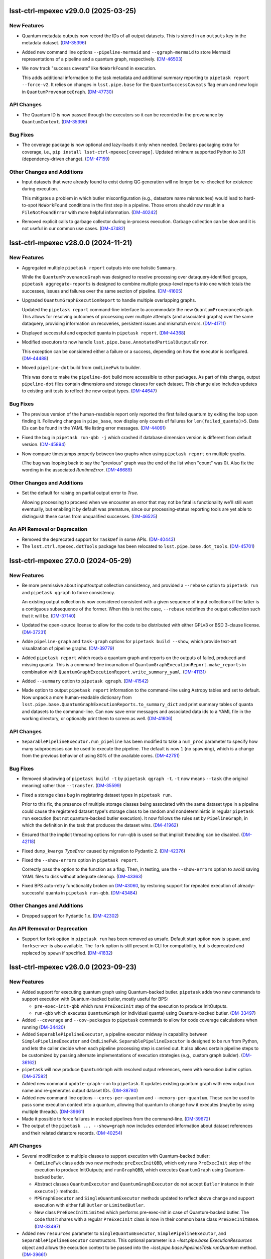 lsst-ctrl-mpexec v29.0.0 (2025-03-25)
=====================================

New Features
------------

- Quantum metadata outputs now record the IDs of all output datasets.
  This is stored in an ``outputs`` key in the metadata dataset. (`DM-35396 <https://rubinobs.atlassian.net/browse/DM-35396>`_)
- Added new command line options ``--pipeline-mermaid`` and ``--qgraph-mermaid`` to store Mermaid representations of a pipeline and a quantum graph, respectively. (`DM-46503 <https://rubinobs.atlassian.net/browse/DM-46503>`_)
- We now track "success caveats" like ``NoWorkFound`` in execution.

  This adds additional information to the task metadata and additional summary reporting to ``pipetask report --force-v2``.
  It relies on changes in ``lsst.pipe.base`` for the ``QuantumSuccessCaveats`` flag enum and new logic in ``QuantumProvenanceGraph``. (`DM-47730 <https://rubinobs.atlassian.net/browse/DM-47730>`_)


API Changes
-----------

- The Quantum ID is now passed through the executors so it can be recorded in the provenance by ``QuantumContext``. (`DM-35396 <https://rubinobs.atlassian.net/browse/DM-35396>`_)


Bug Fixes
---------

- The coverage package is now optional and lazy-loads it only when needed.
  Declares packaging extra for coverage, i.e., ``pip install lsst-ctrl-mpexec[coverage]``.
  Updated minimum supported Python to 3.11 (dependency-driven change). (`DM-47159 <https://rubinobs.atlassian.net/browse/DM-47159>`_)


Other Changes and Additions
---------------------------

- Input datasets that were already found to exist during QG generation will no longer be re-checked for existence during execution.

  This mitigates a problem in which butler misconfiguration (e.g., datastore name mismatches) would lead to hard-to-spot ``NoWorkFound`` conditions in the first step in a pipeline.  Those errors should now result in a ``FileNotFoundError`` with more helpful information. (`DM-40242 <https://rubinobs.atlassian.net/browse/DM-40242>`_)
- Removed explicit calls to garbage collector during in-process execution.
  Garbage collection can be slow and it is not useful in our common use cases. (`DM-47482 <https://rubinobs.atlassian.net/browse/DM-47482>`_)


lsst-ctrl-mpexec v28.0.0 (2024-11-21)
=====================================

New Features
------------

- Aggregated multiple ``pipetask report`` outputs into one holistic ``Summary``.

  While the ``QuantumProvenanceGraph`` was designed to resolve processing over dataquery-identified groups, ``pipetask aggregate-reports`` is designed to combine multiple group-level reports into one which totals the successes, issues and failures over the same section of pipeline. (`DM-41605 <https://rubinobs.atlassian.net/browse/DM-41605>`_)
- Upgraded ``QuantumGraphExecutionReport`` to handle multiple overlapping graphs.

  Updated the ``pipetask report`` command-line interface to accommodate the new
  ``QuantumProvenanceGraph``.
  This allows for resolving outcomes of processing over multiple attempts (and associated graphs) over the same dataquery, providing information on recoveries, persistent issues and mismatch errors. (`DM-41711 <https://rubinobs.atlassian.net/browse/DM-41711>`_)
- Displayed successful and expected quanta in ``pipetask report``. (`DM-44368 <https://rubinobs.atlassian.net/browse/DM-44368>`_)
- Modified executors to now handle ``lsst.pipe.base.AnnotatedPartialOutputsError``.

  This exception can be considered either a failure or a success, depending
  on how the executor is configured. (`DM-44488 <https://rubinobs.atlassian.net/browse/DM-44488>`_)
- Moved ``pipeline-dot`` build from ``cmdLineFwk`` to builder.

  This was done to make the ``pipeline-dot`` build more accessible to other packages.
  As part of this change, output ``pipeline-dot`` files contain dimensions and storage classes for each dataset.
  This change also includes updates to existing unit tests to reflect the new output types. (`DM-44647 <https://rubinobs.atlassian.net/browse/DM-44647>`_)


Bug Fixes
---------

- The previous version of the human-readable report only reported the first failed quantum by exiting the loop upon finding it.
  Following changes in ``pipe_base``, now display only counts of failures for ``len(failed_quanta)>5``.
  Data IDs can be found in the YAML file listing error messages. (`DM-44091 <https://rubinobs.atlassian.net/browse/DM-44091>`_)
- Fixed the bug in ``pipetask run-qbb -j`` which crashed if database dimension version is different from default version. (`DM-45894 <https://rubinobs.atlassian.net/browse/DM-45894>`_)
- Now compare timestamps properly between two graphs when using ``pipetask report`` on multiple graphs.

  (The bug was looping back to say the "previous" graph was the end of the list when "count" was 0).
  Also fix the wording in the associated `RuntimeError`. (`DM-46689 <https://rubinobs.atlassian.net/browse/DM-46689>`_)


Other Changes and Additions
---------------------------

- Set the default for raising on partial output error to `True`.

  Allowing processing to proceed when we encounter an error that may not be fatal is functionality we'll still want eventually, but enabling it by default was premature, since our processing-status reporting tools are yet able to distinguish these cases from unqualified successes. (`DM-46525 <https://rubinobs.atlassian.net/browse/DM-46525>`_)


An API Removal or Deprecation
-----------------------------

- Removed the deprecated support for ``TaskDef`` in some APIs. (`DM-40443 <https://rubinobs.atlassian.net/browse/DM-40443>`_)
- The ``lsst.ctrl.mpexec.dotTools`` package has been relocated to ``lsst.pipe.base.dot_tools``. (`DM-45701 <https://rubinobs.atlassian.net/browse/DM-45701>`_)


lsst-ctrl-mpexec 27.0.0 (2024-05-29)
====================================

New Features
------------

- Be more permissive about input/output collection consistency, and provided a ``--rebase`` option to ``pipetask run`` and ``pipetask qgraph`` to force consistency.

  An existing output collection is now considered consistent with a given sequence of input collections if the latter is a contiguous subsequence of the former.
  When this is not the case, ``--rebase`` redefines the output collection such that it will be. (`DM-37140 <https://rubinobs.atlassian.net/browse/DM-37140>`_)
- Updated the open-source license to allow for the code to be distributed with either GPLv3 or BSD 3-clause license. (`DM-37231 <https://rubinobs.atlassian.net/browse/DM-37231>`_)
- Adde ``pipeline-graph`` and ``task-graph`` options for ``pipetask build --show``, which provide text-art visualization of pipeline graphs. (`DM-39779 <https://rubinobs.atlassian.net/browse/DM-39779>`_)
- Added ``pipetask report`` which reads a quantum graph and reports on the outputs of failed, produced and missing quanta.
  This is a command-line incarnation of
  ``QuantumGraphExecutionReport.make_reports`` in combination with
  ``QuantumGraphExecutionReport.write_summary_yaml``. (`DM-41131 <https://rubinobs.atlassian.net/browse/DM-41131>`_)
- Added ``--summary`` option to ``pipetask qgraph``. (`DM-41542 <https://rubinobs.atlassian.net/browse/DM-41542>`_)
- Made option to output ``pipetask report`` information to the command-line using Astropy tables and set to default.
  Now unpack a more human-readable dictionary from
  ``lsst.pipe.base.QuantumGraphExecutionReports.to_summary_dict`` and print summary tables of quanta and datasets to the command-line.
  Can now save error messages and associated data ids to a YAML file in the working directory, or optionally print them to screen as well. (`DM-41606 <https://rubinobs.atlassian.net/browse/DM-41606>`_)


API Changes
-----------

- ``SeparablePipelineExecutor.run_pipeline`` has been modified to take a ``num_proc`` parameter to specify how many subprocesses can be used to execute the pipeline.
  The default is now ``1`` (no spawning), which is a change from the previous behavior of using 80% of the available cores. (`DM-42751 <https://rubinobs.atlassian.net/browse/DM-42751>`_)


Bug Fixes
---------

- Removed shadowing of ``pipetask build -t`` by ``pipetask qgraph -t``.
  ``-t`` now means ``--task`` (the original meaning) rather than ``--transfer``. (`DM-35599 <https://rubinobs.atlassian.net/browse/DM-35599>`_)
- Fixed a storage class bug in registering dataset types in ``pipetask run``.

  Prior to this fix, the presence of multiple storage classes being associated with the same dataset type in a pipeline could cause the registered dataset type's storage class to be random and nondeterministic in regular ``pipetask run`` execution (but not quantum-backed butler execution).
  It now follows the rules set by ``PipelineGraph``, in which the definition in the task that produces the dataset wins. (`DM-41962 <https://rubinobs.atlassian.net/browse/DM-41962>`_)
- Ensured that the implicit threading options for ``run-qbb`` is used so that implicit threading can be disabled. (`DM-42118 <https://rubinobs.atlassian.net/browse/DM-42118>`_)
- Fixed ``dump_kwargs`` `TypeError` caused by migration to Pydantic 2. (`DM-42376 <https://rubinobs.atlassian.net/browse/DM-42376>`_)
- Fixed the ``--show-errors`` option in ``pipetask report``.

  Correctly pass the option to the function as a flag.
  Then, in testing, use the ``--show-errors`` option to avoid saving YAML files to disk without adequate cleanup. (`DM-43363 <https://rubinobs.atlassian.net/browse/DM-43363>`_)
- Fixed BPS auto-retry functionality broken on `DM-43060 <https://rubinobs.atlassian.net/browse/DM-43060>`_, by restoring support for repeated execution of already-successful quanta in ``pipetask run-qbb``. (`DM-43484 <https://rubinobs.atlassian.net/browse/DM-43484>`_)


Other Changes and Additions
---------------------------

- Dropped support for Pydantic 1.x. (`DM-42302 <https://rubinobs.atlassian.net/browse/DM-42302>`_)


An API Removal or Deprecation
-----------------------------

- Support for fork option in ``pipetask run`` has been removed as unsafe.
  Default start option now is ``spawn``, and ``forkserver`` is also available.
  The ``fork`` option is still present in CLI for compatibility, but is deprecated and replaced by ``spawn`` if specified. (`DM-41832 <https://rubinobs.atlassian.net/browse/DM-41832>`_)


lsst-ctrl-mpexec v26.0.0 (2023-09-23)
=====================================

New Features
------------

- Added support for executing quantum graph using Quantum-backed butler.
  ``pipetask`` adds two new commands to support execution with Quantum-backed butler, mostly useful for BPS:

  * ``pre-exec-init-qbb`` which runs ``PreExecInit`` step of the execution to produce InitOutputs.
  * ``run-qbb`` which executes ``QuantumGraph`` (or individual quanta) using Quantum-backed butler. (`DM-33497 <https://rubinobs.atlassian.net/browse/DM-33497>`_)
- Added ``--coverage`` and ``--cov-packages`` to ``pipetask`` commands to allow for code coverage calculations when running (`DM-34420 <https://rubinobs.atlassian.net/browse/DM-34420>`_)
- Added ``SeparablePipelineExecutor``, a pipeline executor midway in capability between ``SimplePipelineExecutor`` and ``CmdLineFwk``.
  ``SeparablePipelineExecutor`` is designed to be run from Python, and lets the caller decide when each pipeline processing step is carried out.
  It also allows certain pipeline steps to be customized by passing alternate implementations of execution strategies (e.g., custom graph builder). (`DM-36162 <https://rubinobs.atlassian.net/browse/DM-36162>`_)
- ``pipetask`` will now produce ``QuantumGraph`` with resolved output references, even with execution butler option. (`DM-37582 <https://rubinobs.atlassian.net/browse/DM-37582>`_)
- Added new command ``update-graph-run`` to ``pipetask``.
  It updates existing quantum graph with new output run name and re-generates output dataset IDs. (`DM-38780 <https://rubinobs.atlassian.net/browse/DM-38780>`_)
- Added new command line options ``--cores-per-quantum`` and ``--memory-per-quantum``.
  These can be used to pass some execution context into a quantum, allowing that quantum to change how it executes (maybe by using multiple threads). (`DM-39661 <https://rubinobs.atlassian.net/browse/DM-39661>`_)
- Made it possible to force failures in mocked pipelines from the command-line. (`DM-39672 <https://rubinobs.atlassian.net/browse/DM-39672>`_)
- The output of the ``pipetask ... --show=graph`` now includes extended information about dataset references and their related datastore records. (`DM-40254 <https://rubinobs.atlassian.net/browse/DM-40254>`_)


API Changes
-----------

- Several modification to multiple classes to support execution with Quantum-backed butler:

  * ``CmdLineFwk`` class adds two new methods: ``preExecInitQBB``, which only runs ``PreExecInit`` step of the execution to produce InitOutputs; and ``runGraphQBB``, which executes ``QuantumGraph`` using Quantum-backed butler.
  * Abstract classes ``QuantumExecutor`` and ``QuantumGraphExecutor`` do not accept ``Butler`` instance in their ``execute()`` methods.
  * ``MPGraphExecutor`` and ``SingleQuantumExecutor`` methods updated to reflect above change and support execution with either full ``Butler`` or ``LimitedButler``.
  * New class ``PreExecInitLimited`` which performs pre-exec-init in case of Quantum-backed butler.
    The code that it shares with a regular ``PreExecInit`` class is now in their common base class ``PreExecInitBase``. (`DM-33497 <https://rubinobs.atlassian.net/browse/DM-33497>`_)
- Added new ``resources`` parameter to ``SingleQuantumExecutor``, ``SimplePipelineExecutor``, and ``SeparablePipelineExecutor`` constructors.
  This optional parameter is a `~lsst.pipe.base.ExecutionResources` object and allows the execution context to be passed into the `~lsst.pipe.base.PipelinesTask.runQuantum` method. (`DM-39661 <https://rubinobs.atlassian.net/browse/DM-39661>`_)


Bug Fixes
---------

- Fixed ``SingleQuantumExecutor`` class to correctly handle the case with ``clobberOutputs=True`` and ``skipExistingIn=None``.
  Documentation says that complete quantum outputs should be removed in this case, but they were not removed. (`DM-38601 <https://rubinobs.atlassian.net/browse/DM-38601>`_)


Other Changes and Additions
---------------------------

- * ``SingleQuantumExecutor`` has been modified such that it no longer unresolves ``DatasetRef`` when putting the non- ``PipelineTask`` datasets (such as packages and configs).
    This has been done so that the refs in the quantum graph are preserved when they are written to a normal Butler.
  * Fixed a race condition when ``pipetask run`` creates the graph with a timestamped output run and then executes it.
    Previously the graph creation and run execution phases calculated their own timestamped output run and it would be possible for the execution output run to be one second later than the graph run.
    Previously this did not matter (the graph run was being ignored) but with the change to always use the ``DatasetRef`` from the graph it becomes critical that they match. (`DM-38779 <https://rubinobs.atlassian.net/browse/DM-38779>`_)
- Revive the previously-bitrotted pipeline mocking system.

  Most of the implementation has been moved to `pipe_base`, and the point at which mocking occurs has moved from execution to just before `QuantumGraph` generation, which changes which `pipetask` subcommands the `--mock` option is valid for. (`DM-38952 <https://rubinobs.atlassian.net/browse/DM-38952>`_)
- Updated the directed graph color scheme with an aim towards making node text easier to read.
  The previous pipeline directed graph nodes used dark gray as their background color.
  It had been reported that it is difficult to read the black text on the dark gray background.
  In the process of exploring what color schemes would be optimal to satisfy the aim of this ticket, it emerged that making use of the Rubin visual identity colors may be desirable.
  This will help to make LSST pipeline graphs more instantly recognizable as Rubin-associated products.
  Colors: https://rubin.canto.com/g/RubinVisualIdentity (`DM-39294 <https://rubinobs.atlassian.net/browse/DM-39294>`_)
- The ``saveMetadata`` configuration field is now ignored by executors in this package, metadata is assumed to be saved for each task. (`DM-39377 <https://rubinobs.atlassian.net/browse/DM-39377>`_)
- Improved logging and removed some obsolete code paths in ``SingleQuantumExecutor``. (`DM-40332 <https://rubinobs.atlassian.net/browse/DM-40332>`_)
- Command line help for ``pipetask run`` has been updated to reflect its correct clobbering behavior.


lsst-ctrl-mpexec v25.0.0 (2023-02-28)
=====================================

New Features
------------

- * Added support for transferring files into execution butler. (`DM-35494 <https://rubinobs.atlassian.net/browse/DM-35494>`_)
- * Added documentation on how to use ``--show`` and ``--config``.
  * A pipeline will now never execute if ``--show`` option is used with ``pipetask run``.
  * The ``--config`` option can now accept list configuration values (with or without square brackets), for example ``--config task:listItem=a,b`` or ``--config "task:listItem=[a,b]"``.
  * The ``--config-file`` option can now take comma-separated file names for multiple config files. (`DM-35917 <https://rubinobs.atlassian.net/browse/DM-35917>`_)
- * added additional quanta information to be displayed by the logger, showing number of quanta per task (`DM-36145 <https://rubinobs.atlassian.net/browse/DM-36145>`_)
- If ``pipetask`` is run with multiple processes and if a butler datastore cache is configured, all subprocesses will now share the same cache.
  For large numbers of simultaneous processes it may be necessary to significantly increase the number of datasets in the cache to make the cache usable.
  This can be done by using the ``$DAF_BUTLER_CACHE_EXPIRATION_MODE`` environment variable.

  Previously each subprocess would get its own cache and if ``fork`` start method was used these cache directories would not be cleaned up. (`DM-36412 <https://rubinobs.atlassian.net/browse/DM-36412>`_)
- Always disable implicit threading (e.g. in OpenBLAS) by default in ``pipetask run``, even when not using ``-j``.

  The new ``--enable-implicit-threading`` can be used to turn it back on. (`DM-36831 <https://rubinobs.atlassian.net/browse/DM-36831>`_)


API Changes
-----------

- ``SimplePipelineExecutor`` factory methods add ``bind`` parameter for bind values to use with the user expression. (`DM-36487 <https://rubinobs.atlassian.net/browse/DM-36487>`_)


lsst-ctrl-mpexec v24.0.0 (2022-08-26)
=====================================

New Features
------------

- Added ``--dataset-query-constraint`` option to ``pipetask qgraph`` command (and thus downstream commands) that allows a
  user to control how `~lsst.pipe.base.QuantumGraph` creation is constrained by dataset existence. (`DM-31769 <https://rubinobs.atlassian.net/browse/DM-31769>`_)
- Builds using ``setuptools`` now calculate versions from the Git repository, including the use of alpha releases for those associated with weekly tags. (`DM-32408 <https://rubinobs.atlassian.net/browse/DM-32408>`_)
- Added ``--summary`` option to ``pipetask run`` command, it produces JSON report for execution status of the whole process and individual quanta. (`DM-33481 <https://rubinobs.atlassian.net/browse/DM-33481>`_)
- Added ``pipetask`` CLI commands ``purge`` and ``cleanup``. (`DM-33634 <https://rubinobs.atlassian.net/browse/DM-33634>`_)
- Removed dependency on the ``obs_base`` and ``afw`` packages. Now only depends on ``pipe_base`` and ``daf_butler`` (along with ``pex_config`` and ``utils``). (`DM-34105 <https://rubinobs.atlassian.net/browse/DM-34105>`_)
- Replaced the unused ``--do-raise`` option with ``--pdb``,
  which drops the user into the debugger
  (``pdb`` by default, but ``--pdb=ipdb`` also works if you have ``ipdb`` installed)
  on an exception. (`DM-34215 <https://rubinobs.atlassian.net/browse/DM-34215>`_)


Bug Fixes
---------

- The `click.Path` API should mostly be used with keyword arguments, changed from ordered arguments to keyword arguments when calling it. (`DM-34261 <https://rubinobs.atlassian.net/browse/DM-34261>`_)
- Fixed a bug where dot graphs of pipelines did not correctly render edges between composite and component dataset types. (`DM-34811 <https://rubinobs.atlassian.net/browse/DM-34811>`_)


Other Changes and Additions
---------------------------

- Added `lsst.ctrl.mpexec.SimplePipelineExecutor`, a minimal high-level Python interface for `~lsst.pipe.base.PipelineTask` execution intended primarily for unit testing. (`DM-31966 <https://rubinobs.atlassian.net/browse/DM-31966>`_)


lsst-ctrl-mpexec v23.0.1 (2022-02-02)
=====================================

Miscellaneous Changes of Minor Interest
---------------------------------------

- Allow ``pipetask run`` execution to continue in single-process mode after failure of one or more tasks. Previously execution stopped on an exception from any task. (`DM-33339 <https://rubinobs.atlassian.net/browse/DM-33339>`_)


lsst-ctrl-mpexec v23.0.0 (2021-12-10)
=====================================

New Features
------------

- Several improvements in ``pipetask`` execution options:

   - New option ``--skip-existing-in`` which takes collection names(s), if output datasets already exist in those collections corresponding quanta is skipped.
   - A ``--skip-existing`` option is now equivalent to appending output run collection to the ``--skip-existing-in`` list.
   - An ``--extend-run`` option implicitly enables ``--skip-existing`` option.
   - A ``--prune-replaced=unstore`` option only removes regular output datasets; InitOutputs, task configs, and package versions are not removed. (`DM-27492 <https://rubinobs.atlassian.net/browse/DM-27492>`_)
- GraphViz dot files generated by pipetask now include more information (``RUN`` collection for datasets, dimensions for tasks, data IDs for quanta). (`DM-28111 <https://rubinobs.atlassian.net/browse/DM-28111>`_)
- ``pipetask qgraph`` can now generate a standalone "execution butler" which is a SQLite registry with all the expected outputs pre-filled in registry.  Using this registry allow ``pipetask run`` to execute without touching the main registry whilst still writing file artifacts to the standard location.  It is not yet configured to allow a completely detached processing using a local datastore but this can be changed manually after creation to use a chained datastore. (`DM-28649 <https://rubinobs.atlassian.net/browse/DM-28649>`_)
- * Log messages issued during quantum execution are now collected and stored in butler as ``tasklabel_log`` dataset types.
  * New command line options for logging have been added to ``pipetask``. These include ``--log-file`` to write log messages to a file and ``--no-log-tty`` to disable log output to the terminal. (`DM-30977 <https://rubinobs.atlassian.net/browse/DM-30977>`_)
- * Add the output run to the log record.
  * Add ``--log-label`` option to ``pipetask`` command to allow extra information to be injected into the log record. (`DM-31884 <https://rubinobs.atlassian.net/browse/DM-31884>`_)


Bug Fixes
---------

- Improve exception handling in ``ExecFixupDataId`` (`DM-29384 <https://rubinobs.atlassian.net/browse/DM-29384>`_)
- Fix config comparison with ``--skip-existing``. (`DM-29580 <https://rubinobs.atlassian.net/browse/DM-29580>`_)
- Include output collection in call to ``buildExecutionButler``. (`DM-31691 <https://rubinobs.atlassian.net/browse/DM-31691>`_)
- Fix call to ``buildExecutionButler`` when chained input collection. (`DM-31711 <https://rubinobs.atlassian.net/browse/DM-31711>`_)


Miscellaneous Changes of Minor Interest
---------------------------------------

- Add some of the pipetask command line options to QuantumGraph metadata (`DM-30702 <https://rubinobs.atlassian.net/browse/DM-30702>`_)


lsst-ctrl-mpexec v22.0 (2021-04-01)
===================================

New Features
------------

* ``pipetask run`` can now execute a subset of a graph. This allows a single graph file to be created with an entire workflow and then only part of it to be executed. This is very important for large scale workflow execution. [DM-27667]

Performance Enhancement
-----------------------

* Multi-processing execution performance has been significantly improved for large graphs. [DM-28418]

Other
-----

* Ignore ``--input`` instead of rejecting it if it hasn't changed. [DM-28101]
* The graph file format has been changed from a pickle file to a form that can efficiently be accessed from an object store. This new format has a ``.qgraph`` file extension. [DM-27784]
* A full URI can now be used to specify the location of the quantum graph. [DM-27682]
